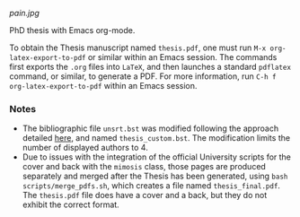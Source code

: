 [[pain.jpg]]

PhD thesis with Emacs org-mode.

To obtain the Thesis manuscript named ~thesis.pdf~, one must run =M-x org-latex-export-to-pdf= or similar within an Emacs session.
The commands first exports the ~.org~ files into =LaTeX=, and then launches a standard =pdflatex= command, or similar, to generate a PDF.
For more information, run =C-h f org-latex-export-to-pdf= within an Emacs session.

*** Notes
+ The bibliographic file =unsrt.bst= was modified following the approach detailed [[https://tex.stackexchange.com/questions/26575/bibtex-how-to-reduce-long-author-lists-to-firstauthor-et-al][here]], and named ~thesis_custom.bst~. The modification limits the number of displayed authors to 4.
+ Due to issues with the integration of the official University scripts for the cover and back with the ~mimosis~ class, those pages are produced separately and merged after the Thesis has been generated, using ~bash scripts/merge_pdfs.sh~, which creates a file named ~thesis_final.pdf~.
  The ~thesis.pdf~ file does have a cover and a back, but they do not exhibit the correct format.
